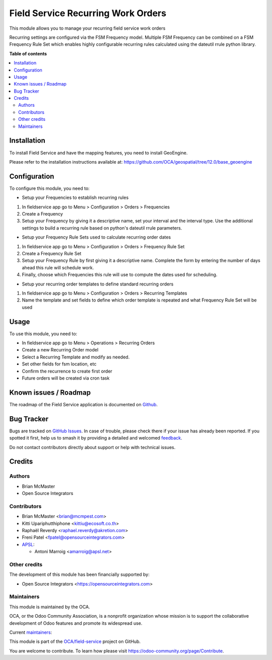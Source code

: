 ===================================
Field Service Recurring Work Orders
===================================

.. 
   !!!!!!!!!!!!!!!!!!!!!!!!!!!!!!!!!!!!!!!!!!!!!!!!!!!!
   !! This file is generated by oca-gen-addon-readme !!
   !! changes will be overwritten.                   !!
   !!!!!!!!!!!!!!!!!!!!!!!!!!!!!!!!!!!!!!!!!!!!!!!!!!!!
   !! source digest: sha256:99829b515e9ab74d9c39238a8594ba4885d26f109291e7c648bb8c4ef805c66b
   !!!!!!!!!!!!!!!!!!!!!!!!!!!!!!!!!!!!!!!!!!!!!!!!!!!!

.. |badge1| image:: https://img.shields.io/badge/maturity-Beta-yellow.png
    :target: https://odoo-community.org/page/development-status
    :alt: Beta
.. |badge2| image:: https://img.shields.io/badge/licence-AGPL--3-blue.png
    :target: http://www.gnu.org/licenses/agpl-3.0-standalone.html
    :alt: License: AGPL-3
.. |badge3| image:: https://img.shields.io/badge/github-OCA%2Ffield--service-lightgray.png?logo=github
    :target: https://github.com/OCA/field-service/tree/17.0/fieldservice_recurring
    :alt: OCA/field-service
.. |badge4| image:: https://img.shields.io/badge/weblate-Translate%20me-F47D42.png
    :target: https://translation.odoo-community.org/projects/field-service-17-0/field-service-17-0-fieldservice_recurring
    :alt: Translate me on Weblate
.. |badge5| image:: https://img.shields.io/badge/runboat-Try%20me-875A7B.png
    :target: https://runboat.odoo-community.org/builds?repo=OCA/field-service&target_branch=17.0
    :alt: Try me on Runboat

|badge1| |badge2| |badge3| |badge4| |badge5|

This module allows you to manage your recurring field service work
orders

Recurring settings are configured via the FSM Frequency model. Multiple
FSM Frequency can be combined on a FSM Frequency Rule Set which enables
highly configurable recurring rules calculated using the dateutil rrule
python library.

**Table of contents**

.. contents::
   :local:

Installation
============

To install Field Service and have the mapping features, you need to
install GeoEngine.

Please refer to the installation instructions available at:
https://github.com/OCA/geospatial/tree/12.0/base_geoengine

Configuration
=============

To configure this module, you need to:

- Setup your Frequencies to establish recurring rules

1. In fieldservice app go to Menu > Configuration > Orders > Frequencies
2. Create a Frequency
3. Setup your Frequency by giving it a descriptive name, set your
   interval and the interval type. Use the additional settings to build
   a recurring rule based on python's dateutil rrule parameters.

- Setup your Frequency Rule Sets used to calculate recurring order dates

1. In fieldservice app go to Menu > Configuration > Orders > Frequency
   Rule Set
2. Create a Frequency Rule Set
3. Setup your Frequency Rule by first giving it a descriptive name.
   Complete the form by entering the number of days ahead this rule will
   schedule work.
4. Finally, choose which Frequencies this rule will use to compute the
   dates used for scheduling.

- Setup your recurring order templates to define standard recurring
  orders

1. In fieldservice app go to Menu > Configuration > Orders > Recurring
   Templates
2. Name the template and set fields to define which order template is
   repeated and what Frequency Rule Set will be used

Usage
=====

To use this module, you need to:

- In fieldservice app go to Menu > Operations > Recurring Orders
- Create a new Recurring Order model
- Select a Recurring Template and modify as needed.
- Set other fields for fsm location, etc
- Confirm the recurrence to create first order
- Future orders will be created via cron task

Known issues / Roadmap
======================

The roadmap of the Field Service application is documented on
`Github <https://github.com/OCA/field-service/issues/1>`__.

Bug Tracker
===========

Bugs are tracked on `GitHub Issues <https://github.com/OCA/field-service/issues>`_.
In case of trouble, please check there if your issue has already been reported.
If you spotted it first, help us to smash it by providing a detailed and welcomed
`feedback <https://github.com/OCA/field-service/issues/new?body=module:%20fieldservice_recurring%0Aversion:%2017.0%0A%0A**Steps%20to%20reproduce**%0A-%20...%0A%0A**Current%20behavior**%0A%0A**Expected%20behavior**>`_.

Do not contact contributors directly about support or help with technical issues.

Credits
=======

Authors
-------

* Brian McMaster
* Open Source Integrators

Contributors
------------

- Brian McMaster <brian@mcmpest.com>
- Kitti Upariphutthiphone <kittiu@ecosoft.co.th>
- Raphaël Reverdy <raphael.reverdy@akretion.com>
- Freni Patel <fpatel@opensourceintegrators.com>
- `APSL <https://apsl.tech>`__:

  - Antoni Marroig <amarroig@apsl.net>

Other credits
-------------

The development of this module has been financially supported by:

- Open Source Integrators <https://opensourceintegrators.com>

Maintainers
-----------

This module is maintained by the OCA.

.. image:: https://odoo-community.org/logo.png
   :alt: Odoo Community Association
   :target: https://odoo-community.org

OCA, or the Odoo Community Association, is a nonprofit organization whose
mission is to support the collaborative development of Odoo features and
promote its widespread use.

.. |maintainer-wolfhall| image:: https://github.com/wolfhall.png?size=40px
    :target: https://github.com/wolfhall
    :alt: wolfhall
.. |maintainer-max3903| image:: https://github.com/max3903.png?size=40px
    :target: https://github.com/max3903
    :alt: max3903
.. |maintainer-brian10048| image:: https://github.com/brian10048.png?size=40px
    :target: https://github.com/brian10048
    :alt: brian10048

Current `maintainers <https://odoo-community.org/page/maintainer-role>`__:

|maintainer-wolfhall| |maintainer-max3903| |maintainer-brian10048| 

This module is part of the `OCA/field-service <https://github.com/OCA/field-service/tree/17.0/fieldservice_recurring>`_ project on GitHub.

You are welcome to contribute. To learn how please visit https://odoo-community.org/page/Contribute.
